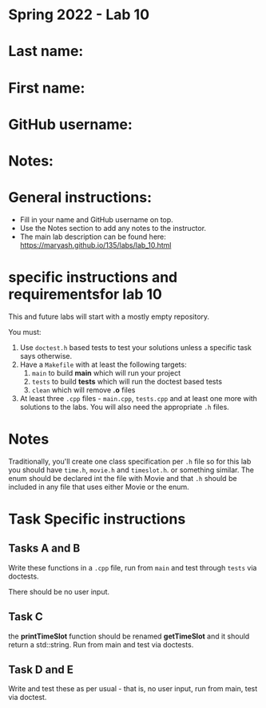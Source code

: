 * Spring 2022 - Lab 10

* Last name:

* First name:

* GitHub username:

* Notes:


  
* General instructions:
- Fill in your name and GitHub username on top.
- Use the Notes section to add any notes to the instructor.
- The main lab description can be found here:
  https://maryash.github.io/135/labs/lab_10.html 

* specific instructions and requirementsfor lab 10

This and future labs will start with a mostly empty repository. 

You must:

1. Use ~doctest.h~ based tests to test your solutions unless a
   specific task says otherwise.
2. Have a ~Makefile~ with at least the following targets: 
   1. ~main~ to build *main* which will run your project
   2. ~tests~ to build *tests* which will run the doctest based tests
   3. ~clean~ which will remove *.o* files
3. At least three  ~.cpp~ files - ~main.cpp~, ~tests.cpp~ and at least
   one more with solutions to the labs. You will also need the
   appropriate ~.h~ files.


* Notes

Traditionally, you'll create one class specification per ~.h~ file so
for this lab you should have ~time.h~,  ~movie.h~ and ~timeslot.h~. or
something similar. The enum should be declared int the file with Movie
and that ~.h~ should be included in any file that uses either Movie or
the enum. 

* Task Specific instructions
** Tasks A and B 

Write these functions in a ~.cpp~ file, run from ~main~ and test
through ~tests~ via doctests.

There should be no user input. 

** Task C

the *printTimeSlot* function should be renamed *getTimeSlot* and it
should return a std::string. Run from main and test via doctests. 

** Task D and E

Write and test these as per usual - that is, no user input, run from
main, test via  doctest. 
